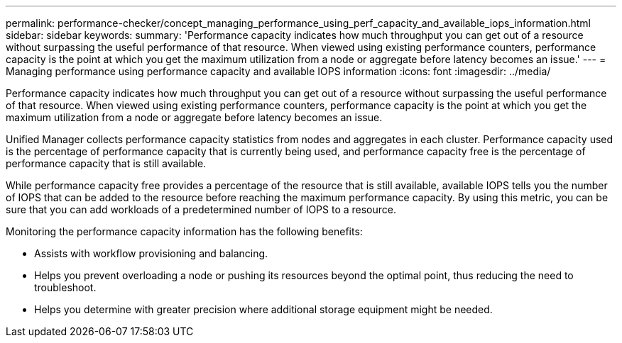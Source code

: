 ---
permalink: performance-checker/concept_managing_performance_using_perf_capacity_and_available_iops_information.html
sidebar: sidebar
keywords: 
summary: 'Performance capacity indicates how much throughput you can get out of a resource without surpassing the useful performance of that resource. When viewed using existing performance counters, performance capacity is the point at which you get the maximum utilization from a node or aggregate before latency becomes an issue.'
---
= Managing performance using performance capacity and available IOPS information
:icons: font
:imagesdir: ../media/

[.lead]
Performance capacity indicates how much throughput you can get out of a resource without surpassing the useful performance of that resource. When viewed using existing performance counters, performance capacity is the point at which you get the maximum utilization from a node or aggregate before latency becomes an issue.

Unified Manager collects performance capacity statistics from nodes and aggregates in each cluster. Performance capacity used is the percentage of performance capacity that is currently being used, and performance capacity free is the percentage of performance capacity that is still available.

While performance capacity free provides a percentage of the resource that is still available, available IOPS tells you the number of IOPS that can be added to the resource before reaching the maximum performance capacity. By using this metric, you can be sure that you can add workloads of a predetermined number of IOPS to a resource.

Monitoring the performance capacity information has the following benefits:

* Assists with workflow provisioning and balancing.
* Helps you prevent overloading a node or pushing its resources beyond the optimal point, thus reducing the need to troubleshoot.
* Helps you determine with greater precision where additional storage equipment might be needed.
